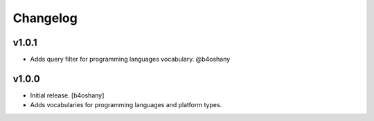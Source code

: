 Changelog
=========

v1.0.1
----------------
- Adds query filter for programming languages vocabulary. @b4oshany


v1.0.0
------------------

- Initial release.
  [b4oshany]
- Adds vocabularies for programming languages and platform types.
